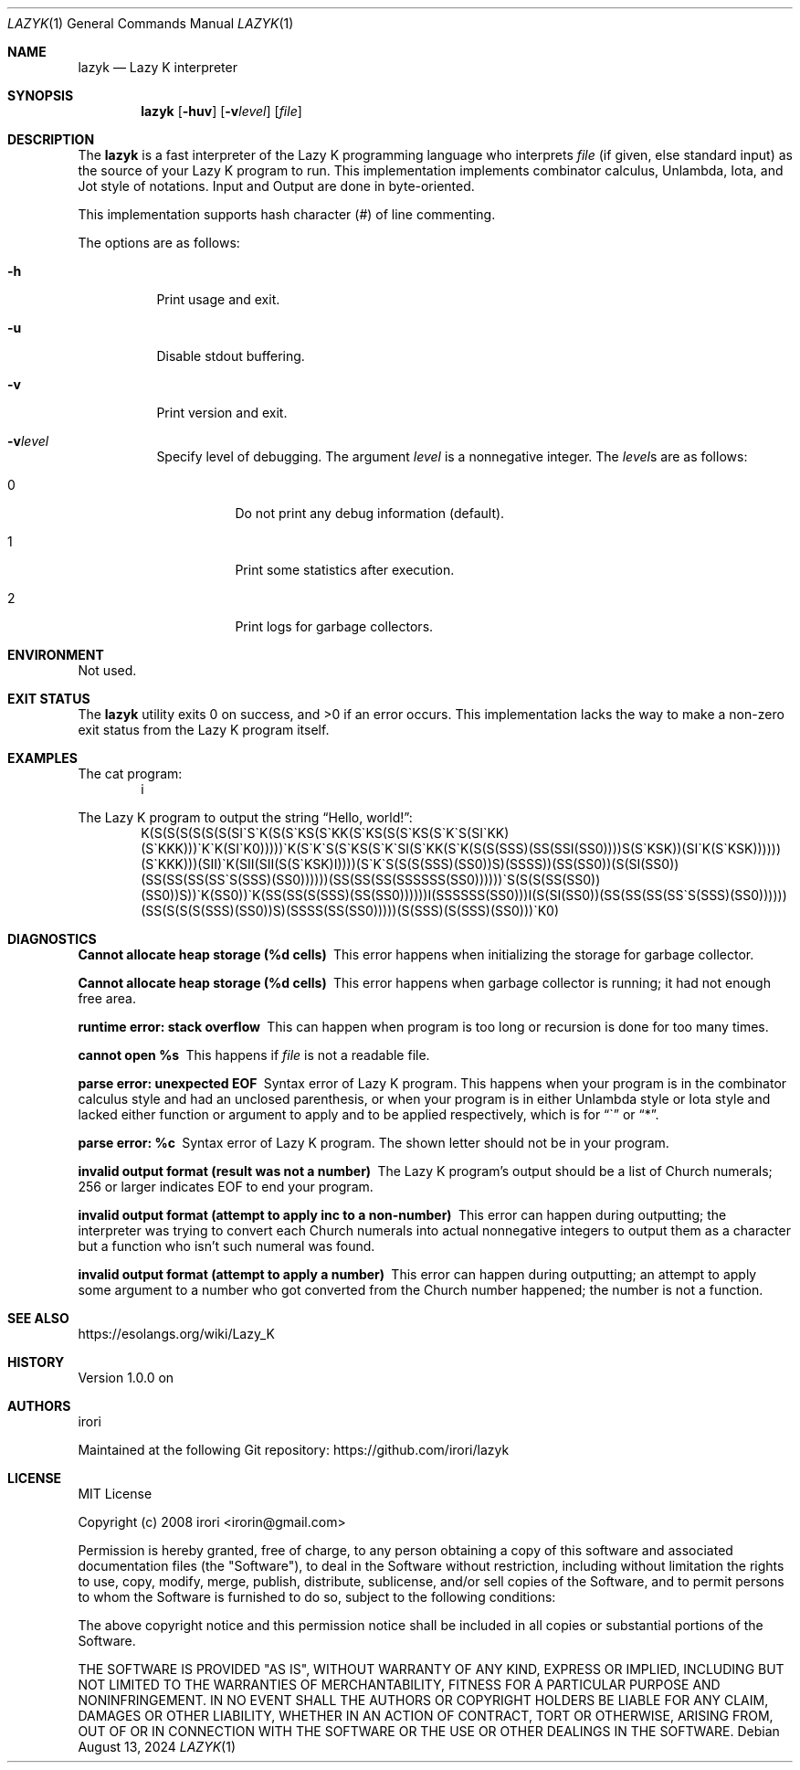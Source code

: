 .\" Copyright (C) 2024 Tpaefawzen <GitHub: Tpaefawzen>
.\"
.\" This manual is under the MIT License.
.\"
.Dd August 13, 2024
.Dt LAZYK 1
.Os
.Sh NAME
.Nm lazyk
.Nd Lazy K interpreter
.Sh SYNOPSIS
.Nm
.Op Fl huv
.Op Fl v Ns Ar level
.Op Ar file
.Sh DESCRIPTION
The
.Nm
is a fast interpreter of the Lazy K programming language
who interprets
.Ar file
.Pq if given, else standard input
as the source of your Lazy K program to run.
This implementation implements combinator calculus,
Unlambda, Iota, and Jot style of notations.
Input and Output are done in byte-oriented.
.Pp
This implementation supports hash character
.Pq #
of line commenting.
.Pp
The options are as follows:
.Bl -tag -width Ds
.It Fl h
Print usage and exit.
.It Fl u
Disable stdout buffering.
.It Fl v
Print version and exit.
.It Fl v Ns Ar level
Specify level of debugging.
The argument
.Ar level
is a nonnegative integer.
The
.Ar level Ns
s are as follows:
.Bl -tag -width Ds
.It 0
Do not print any debug information (default).
.It 1
Print some statistics after execution.
.It 2
Print logs for garbage collectors.
.El
.El
.Sh ENVIRONMENT
Not used.
.Sh EXIT STATUS
.Ex -std
This implementation lacks the way to make a non-zero
exit status from the Lazy K program itself.
.Sh EXAMPLES
The cat program:
.D1 i
.Pp
The Lazy K program to output the string
.Dq "Hello, world!" Ns
:
.\" \(ga below is ASCII character U+0060 grave accent "`";
.\" This is to render it as "`" itself, not as U+2018
.\" left single quotation mark when -T pdf or -T utf8.
.\"
.D1 K(S(S(S(S(S(S(SI\(gaS\(gaK(S(S\(gaKS(S\(gaKK(S\(gaKS(S(S\(gaKS(S\(gaK\(gaS(SI\(gaKK)(S\(gaKKK)))\(gaK\(gaK(SI\(gaK0)))))\(gaK(S\(gaK\(gaS(S\(gaKS(S\(gaK\(gaSI(S\(gaKK(S\(gaK(S(S(SSS)(SS(SSI(SS0))))S(S\(gaKSK))(SI\(gaK(S\(gaKSK))))))(S\(gaKKK)))(SII)\(gaK(SII(SII(S(S\(gaKSK)I))))(S\(gaK\(gaS(S(S(SSS)(SS0))S)(SSSS))(SS(SS0))(S(SI(SS0))(SS(SS(SS(SS\(gaS(SSS)(SS0))))))(SS(SS(SS(SSSSSS(SS0))))))\(gaS(S(S(SS(SS0))(SS0))S))\(gaK(SS0))\(gaK(SS(SS(S(SSS)(SS(SS0))))))I(SSSSSS(SS0)))I(S(SI(SS0))(SS(SS(SS(SS\(gaS(SSS)(SS0))))))(SS(S(S(S(SSS)(SS0))S)(SSSS(SS(SS0)))))(S(SSS)(S(SSS)(SS0)))\(gaK0)
.Sh DIAGNOSTICS
.Bl -diag
.It "Cannot allocate heap storage (%d cells)"
This error happens when initializing the storage for
garbage collector.
.It "Cannot allocate heap storage (%d cells)"
This error happens when garbage collector is running;
it had not enough free area.
.It "runtime error: stack overflow"
This can happen when program is too long or recursion is
done for too many times.
.It "cannot open %s"
This happens if
.Ar file
is not a readable file.
.It "parse error: unexpected EOF"
Syntax error of Lazy K program.
This happens when your program is
in the combinator calculus style and had an unclosed
parenthesis, or when your program is in either
Unlambda style or Iota style and lacked either function
or argument to apply and to be applied respectively,
which is for
.Dq \(ga
or
.Dq * .
.It "parse error: %c"
Syntax error of Lazy K program.
The shown letter should not be in your program.
.It "invalid output format (result was not a number)"
The Lazy K program's output should be a list of
Church numerals; 256 or larger indicates EOF to
end your program.
.It "invalid output format (attempt to apply inc to a non-number)"
This error can happen during outputting;
the interpreter was trying to convert each Church
numerals into actual nonnegative integers to output
them as a character but a function
who isn't such numeral was found.
.It "invalid output format (attempt to apply a number)"
This error can happen during outputting;
an attempt to apply some argument to a number who got converted
from the Church number happened;
the number is not a function.
.El
.Sh SEE ALSO
.Lk https://esolangs.org/wiki/Lazy_K
.Sh HISTORY
Version 1.0.0 on
.%D Aug 24, 2019 .
.Sh AUTHORS
.An irori
.Pp
Maintained at the following Git repository:
.Lk https://github.com/irori/lazyk
.Sh LICENSE
MIT License
.Pp
Copyright (c) 2008 irori <irorin@gmail.com>
.Pp
Permission is hereby granted, free of charge, to any person obtaining a copy
of this software and associated documentation files (the "Software"), to deal
in the Software without restriction, including without limitation the rights
to use, copy, modify, merge, publish, distribute, sublicense, and/or sell
copies of the Software, and to permit persons to whom the Software is
furnished to do so, subject to the following conditions:
.Pp
The above copyright notice and this permission notice shall be included in all
copies or substantial portions of the Software.
.Pp
THE SOFTWARE IS PROVIDED "AS IS", WITHOUT WARRANTY OF ANY KIND, EXPRESS OR
IMPLIED, INCLUDING BUT NOT LIMITED TO THE WARRANTIES OF MERCHANTABILITY,
FITNESS FOR A PARTICULAR PURPOSE AND NONINFRINGEMENT. IN NO EVENT SHALL THE
AUTHORS OR COPYRIGHT HOLDERS BE LIABLE FOR ANY CLAIM, DAMAGES OR OTHER
LIABILITY, WHETHER IN AN ACTION OF CONTRACT, TORT OR OTHERWISE, ARISING FROM,
OUT OF OR IN CONNECTION WITH THE SOFTWARE OR THE USE OR OTHER DEALINGS IN THE
SOFTWARE.
